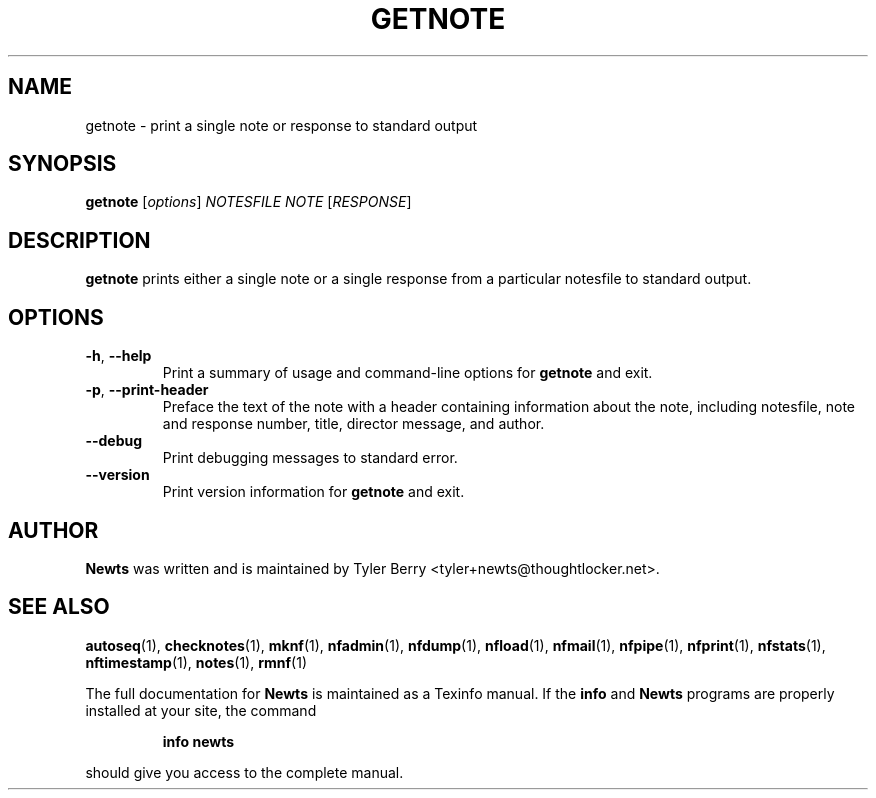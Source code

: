.TH GETNOTE 1 "August 2004" "Newts" "Newts Reference Manual"

.SH NAME
getnote \- print a single note or response to standard output

.SH SYNOPSIS
.B getnote
[\fIoptions\fR] \fINOTESFILE\fR \fINOTE\fR [\fIRESPONSE\fR]

.SH DESCRIPTION
.B getnote
prints either a single note or a single response from a particular notesfile to
standard output.

.SH OPTIONS

.TP
\fB\-h\fR, \fB\-\^\-help\fR
Print a summary of usage and command-line options for
.B getnote
and exit.

.TP
\fB\-p\fR, \fB\-\^\-print\-header\fR
Preface the text of the note with a header containing information about the
note, including notesfile, note and response number, title, director message,
and author.

.TP
\fB\-\^\-debug\fR
Print debugging messages to standard error.

.TP
\fB\-\^\-version\fR
Print version information for
.B getnote
and exit.

.SH AUTHOR
.B Newts
was written and is maintained by Tyler Berry <tyler+newts@thoughtlocker.net>.

.SH SEE ALSO
\fBautoseq\fR(1), \fBchecknotes\fR(1), \fBmknf\fR(1), \fBnfadmin\fR(1),
\fBnfdump\fR(1), \fBnfload\fR(1), \fBnfmail\fR(1), \fBnfpipe\fR(1),
\fBnfprint\fR(1), \fBnfstats\fR(1), \fBnftimestamp\fR(1), \fBnotes\fR(1),
\fBrmnf\fR(1)

The full documentation for
.B Newts
is maintained as a Texinfo manual.  If the
.B info
and
.B Newts
programs are properly installed at your site, the command
.IP
.B info newts
.PP
should give you access to the complete manual.
